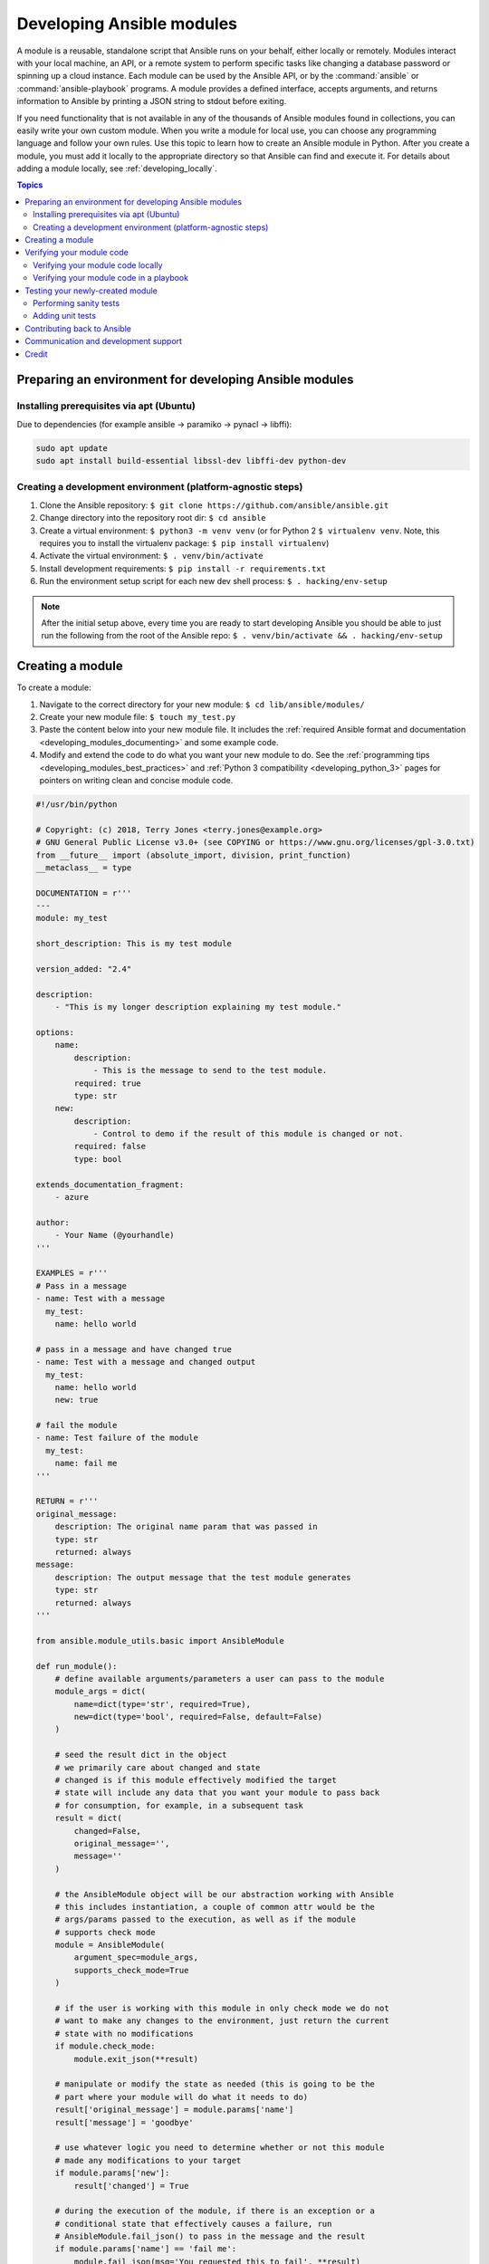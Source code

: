 .. _developing_modules_general:
.. _module_dev_tutorial_sample:

**************************
Developing Ansible modules
**************************

A module is a reusable, standalone script that Ansible runs on your behalf, either locally or remotely. Modules interact with your local machine, an API, or a remote system to perform specific tasks like changing a database password or spinning up a cloud instance. Each module can be used by the Ansible API, or by the :command:`ansible` or :command:`ansible-playbook` programs. A module provides a defined interface, accepts arguments, and returns information to Ansible by printing a JSON string to stdout before exiting. 

If you need functionality that is not available in any of the thousands of Ansible modules found in collections, you can easily write your own custom module. When you write a module for local use, you can choose any programming language and follow your own rules. Use this topic to learn how to create an Ansible module in Python. After you create a module, you must add it locally to the appropriate directory so that Ansible can find and execute it. For details about adding a module locally, see :ref:`developing_locally`.

.. contents:: Topics
   :local:

.. _environment_setup:

Preparing an environment for developing Ansible modules
=======================================================

Installing prerequisites via apt (Ubuntu)
-----------------------------------------

Due to dependencies (for example ansible -> paramiko -> pynacl -> libffi):

.. code:: bash

    sudo apt update
    sudo apt install build-essential libssl-dev libffi-dev python-dev

Creating a development environment (platform-agnostic steps)
------------------------------------------------------------

1. Clone the Ansible repository:
   ``$ git clone https://github.com/ansible/ansible.git``
2. Change directory into the repository root dir: ``$ cd ansible``
3. Create a virtual environment: ``$ python3 -m venv venv`` (or for
   Python 2 ``$ virtualenv venv``. Note, this requires you to install
   the virtualenv package: ``$ pip install virtualenv``)
4. Activate the virtual environment: ``$ . venv/bin/activate``
5. Install development requirements:
   ``$ pip install -r requirements.txt``
6. Run the environment setup script for each new dev shell process:
   ``$ . hacking/env-setup``

.. note:: After the initial setup above, every time you are ready to start
   developing Ansible you should be able to just run the following from the
   root of the Ansible repo:
   ``$ . venv/bin/activate && . hacking/env-setup``


Creating a module
=================

To create a module:

1. Navigate to the correct directory for your new module: ``$ cd lib/ansible/modules/``
2. Create your new module file: ``$ touch my_test.py``
3. Paste the content below into your new module file. It includes the :ref:`required Ansible format and documentation <developing_modules_documenting>` and some example code.
4. Modify and extend the code to do what you want your new module to do. See the :ref:`programming tips <developing_modules_best_practices>` and :ref:`Python 3 compatibility <developing_python_3>` pages for pointers on writing clean and concise module code.

.. code-block:: python

    #!/usr/bin/python

    # Copyright: (c) 2018, Terry Jones <terry.jones@example.org>
    # GNU General Public License v3.0+ (see COPYING or https://www.gnu.org/licenses/gpl-3.0.txt)
    from __future__ import (absolute_import, division, print_function)
    __metaclass__ = type

    DOCUMENTATION = r'''
    ---
    module: my_test

    short_description: This is my test module

    version_added: "2.4"

    description:
        - "This is my longer description explaining my test module."

    options:
        name:
            description:
                - This is the message to send to the test module.
            required: true
            type: str
        new:
            description:
                - Control to demo if the result of this module is changed or not.
            required: false
            type: bool

    extends_documentation_fragment:
        - azure

    author:
        - Your Name (@yourhandle)
    '''

    EXAMPLES = r'''
    # Pass in a message
    - name: Test with a message
      my_test:
        name: hello world

    # pass in a message and have changed true
    - name: Test with a message and changed output
      my_test:
        name: hello world
        new: true

    # fail the module
    - name: Test failure of the module
      my_test:
        name: fail me
    '''

    RETURN = r'''
    original_message:
        description: The original name param that was passed in
        type: str
        returned: always
    message:
        description: The output message that the test module generates
        type: str
        returned: always
    '''

    from ansible.module_utils.basic import AnsibleModule

    def run_module():
        # define available arguments/parameters a user can pass to the module
        module_args = dict(
            name=dict(type='str', required=True),
            new=dict(type='bool', required=False, default=False)
        )

        # seed the result dict in the object
        # we primarily care about changed and state
        # changed is if this module effectively modified the target
        # state will include any data that you want your module to pass back
        # for consumption, for example, in a subsequent task
        result = dict(
            changed=False,
            original_message='',
            message=''
        )

        # the AnsibleModule object will be our abstraction working with Ansible
        # this includes instantiation, a couple of common attr would be the
        # args/params passed to the execution, as well as if the module
        # supports check mode
        module = AnsibleModule(
            argument_spec=module_args,
            supports_check_mode=True
        )

        # if the user is working with this module in only check mode we do not
        # want to make any changes to the environment, just return the current
        # state with no modifications
        if module.check_mode:
            module.exit_json(**result)

        # manipulate or modify the state as needed (this is going to be the
        # part where your module will do what it needs to do)
        result['original_message'] = module.params['name']
        result['message'] = 'goodbye'

        # use whatever logic you need to determine whether or not this module
        # made any modifications to your target
        if module.params['new']:
            result['changed'] = True

        # during the execution of the module, if there is an exception or a
        # conditional state that effectively causes a failure, run
        # AnsibleModule.fail_json() to pass in the message and the result
        if module.params['name'] == 'fail me':
            module.fail_json(msg='You requested this to fail', **result)

        # in the event of a successful module execution, you will want to
        # simple AnsibleModule.exit_json(), passing the key/value results
        module.exit_json(**result)

    def main():
        run_module()

    if __name__ == '__main__':
        main()


Verifying your module code
==========================

Once you've modified the sample code above to do what you want, you can try out your module.
Our :ref:`debugging tips <debugging_modules>` will help if you run into bugs as you verify your module code.


Verifying your module code locally
----------------------------------

If your module does not need to target a remote host, you can quickly and easily exercise your code locally like this:

-  Create an arguments file, a basic JSON config file that passes parameters to your module so that you can run it. Name the arguments file ``/tmp/args.json`` and add the following content:

.. code:: json

    {
        "ANSIBLE_MODULE_ARGS": {
            "name": "hello",
            "new": true
        }
    }

-  If you are using a virtual environment (which is highly recommended for
   development) activate it: ``$ . venv/bin/activate``
-  Set up the environment for development: ``$ . hacking/env-setup``
-  Run your test module locally and directly:
   ``$ python -m ansible.modules.my_test /tmp/args.json``

This should return output like this:

.. code:: json

    {"changed": true, "state": {"original_message": "hello", "new_message": "goodbye"}, "invocation": {"module_args": {"name": "hello", "new": true}}}


Verifying your module code in a playbook
----------------------------------------

The next step in verifying your new module is to consume it with an Ansible playbook.

-  Create a playbook in any directory: ``$ touch testmod.yml``
-  Add the following to the new playbook file::

    - name: test my new module
      hosts: localhost
      tasks:
      - name: run the new module
        my_test:
          name: 'hello'
          new: true
        register: testout
      - name: dump test output
        debug:
          msg: '{{ testout }}'

- Run the playbook and analyze the output: ``$ ansible-playbook ./testmod.yml``

Testing your newly-created module
=================================

The following two examples will get you started with testing your module code. Please review our :ref:`testing <developing_testing>` section for more detailed
information, including instructions for :ref:`testing module documentation <testing_module_documentation>`, adding :ref:`integration tests <testing_integration>`, and more.

Performing sanity tests
-----------------------

You can run through Ansible's sanity checks in a container:

``$ ansible-test sanity -v --docker --python 2.7 MODULE_NAME``

.. note:: 
	Note that this example requires Docker to be installed and running. If you'd rather not use a container for this, you can choose to use ``--venv`` instead of ``--docker``.

Adding unit tests
-----------------

You can add unit tests for your module in ``./test/units/modules``. You must first set up your testing environment. In this example, we're using Python 3.5.

- Install the requirements (outside of your virtual environment): ``$ pip3 install -r ./test/lib/ansible_test/_data/requirements/units.txt``
- Run ``. hacking/env-setup``
- To run all tests do the following: ``$ ansible-test units --python 3.5``. If you are using a CI enviornment, these tests will run automatically. 

.. note:: Ansible uses pytest for unit testing.

To run pytest against a single test module, you can run the following command. Ensure that you are providing the correct path of the test module:

``$ pytest -r a --cov=. --cov-report=html --fulltrace --color yes
test/units/modules/.../test/my_test.py``

Contributing back to Ansible
============================

If you would like to contribute to the main Ansible repository
by adding a new feature or fixing a bug, `create a fork <https://help.github.com/articles/fork-a-repo/>`_
of the Ansible repository and develop against a new feature
branch using the ``devel`` branch as a starting point.
When you you have a good working code change, you can
submit a pull request to the Ansible repository by selecting
your feature branch as a source and the Ansible devel branch as
a target.

If you want to contribute your module back to the upstream Ansible repo,
review our :ref:`submission checklist <developing_modules_checklist>`, :ref:`programming tips <developing_modules_best_practices>`,
and :ref:`strategy for maintaining Python 2 and Python 3 compatibility <developing_python_3>`, as well as
information about :ref:`testing <developing_testing>` before you open a pull request.
The :ref:`Community Guide <ansible_community_guide>` covers how to open a pull request and what happens next.


Communication and development support
=====================================

Join the IRC channel ``#ansible-devel`` on freenode for discussions
surrounding Ansible development.

For questions and discussions pertaining to using the Ansible product,
use the ``#ansible`` channel.

For more specific IRC channels look at :ref:`Community Guide, Communicating <communication_irc>`.

Credit
======

Thank you to Thomas Stringer (`@trstringer <https://github.com/trstringer>`_) for contributing source
material for this topic.
